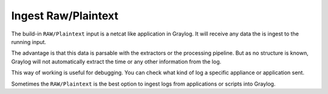 ********************
Ingest Raw/Plaintext
********************

The build-in ``RAW/Plaintext`` input is a netcat like application in Graylog. It will receive any data the is ingest to the running input. 

The advantage is that this data is parsable with the extractors or the processing pipeline. But as no structure is known, Graylog will not automatically extract the time or any other information from the log. 

This way of working is useful for debugging. You can check what kind of log a specific appliance or application sent. 

Sometimes the ``RAW/Plaintext`` is the best option to ingest logs from applications or scripts into Graylog. 
